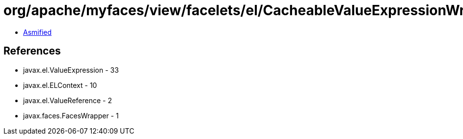 = org/apache/myfaces/view/facelets/el/CacheableValueExpressionWrapper.class

 - link:CacheableValueExpressionWrapper-asmified.java[Asmified]

== References

 - javax.el.ValueExpression - 33
 - javax.el.ELContext - 10
 - javax.el.ValueReference - 2
 - javax.faces.FacesWrapper - 1
